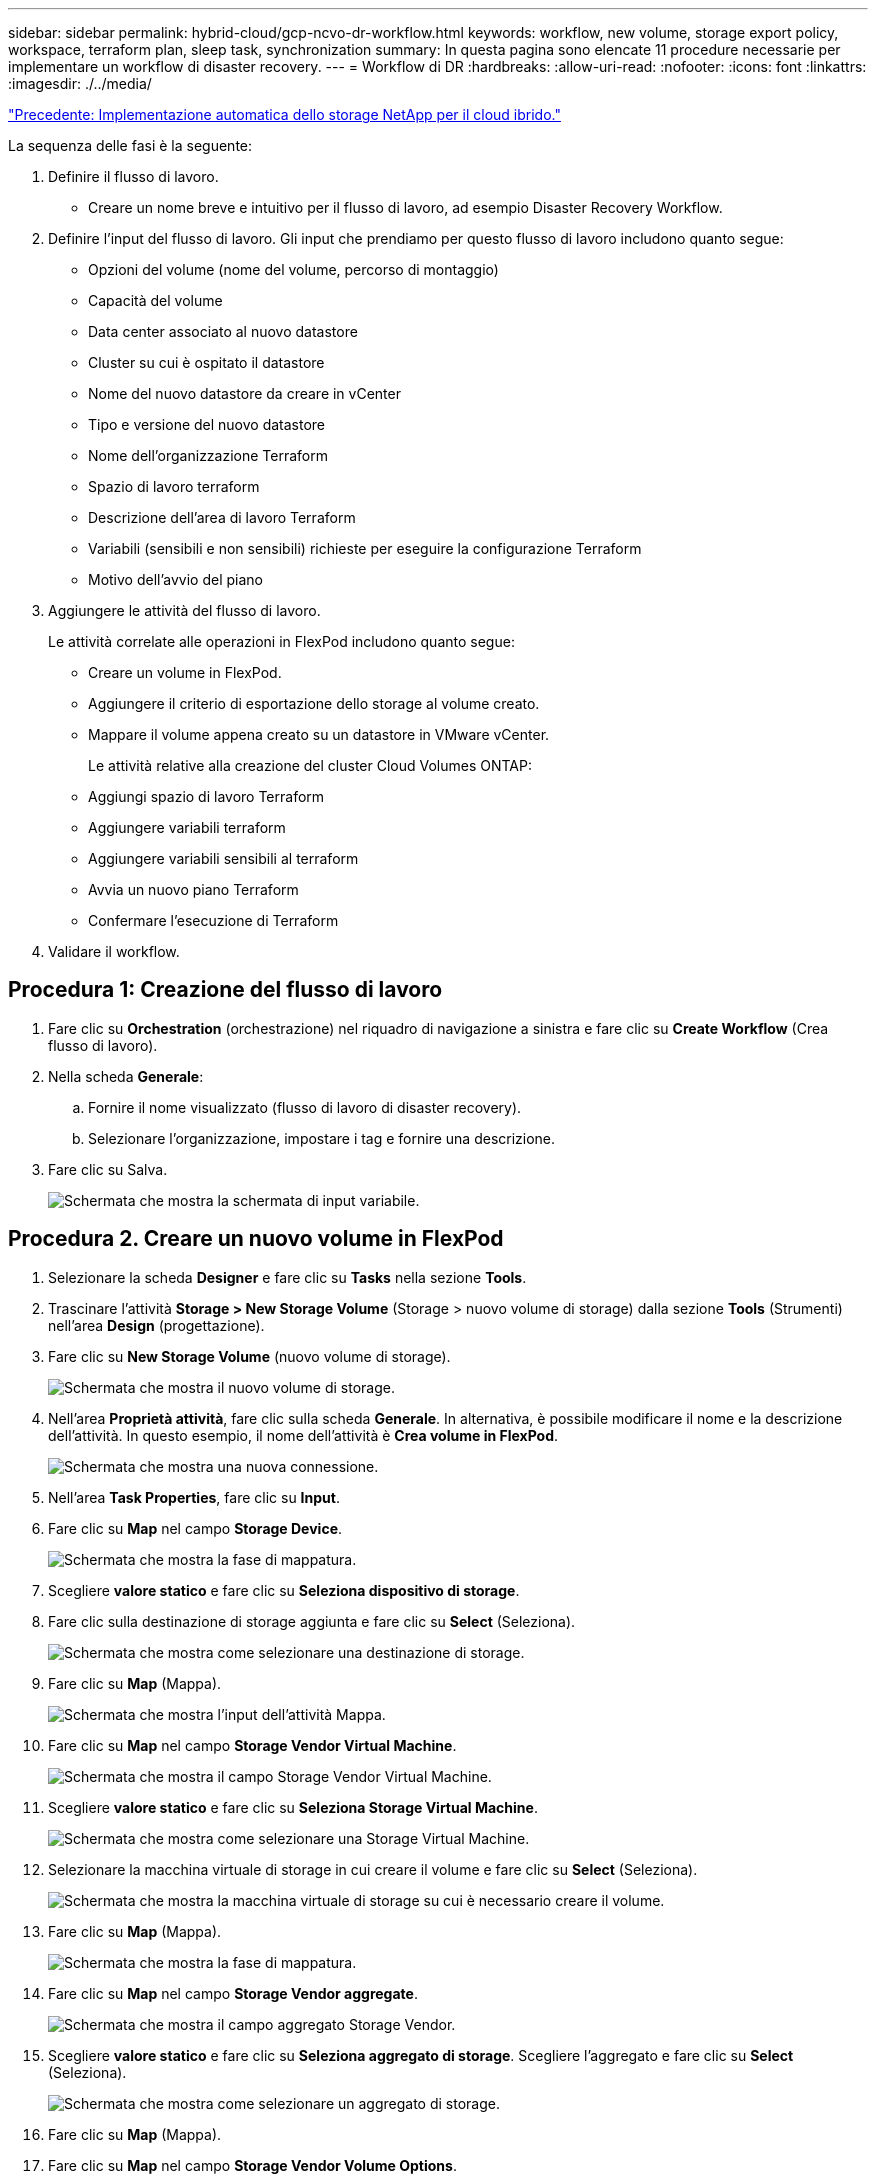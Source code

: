 ---
sidebar: sidebar 
permalink: hybrid-cloud/gcp-ncvo-dr-workflow.html 
keywords: workflow, new volume, storage export policy, workspace, terraform plan, sleep task, synchronization 
summary: In questa pagina sono elencate 11 procedure necessarie per implementare un workflow di disaster recovery. 
---
= Workflow di DR
:hardbreaks:
:allow-uri-read: 
:nofooter: 
:icons: font
:linkattrs: 
:imagesdir: ./../media/


link:gcp-ncvo-automated-deployment-of-hybrid-cloud-netapp-storage.html["Precedente: Implementazione automatica dello storage NetApp per il cloud ibrido."]

[role="lead"]
La sequenza delle fasi è la seguente:

. Definire il flusso di lavoro.
+
** Creare un nome breve e intuitivo per il flusso di lavoro, ad esempio Disaster Recovery Workflow.


. Definire l'input del flusso di lavoro. Gli input che prendiamo per questo flusso di lavoro includono quanto segue:
+
** Opzioni del volume (nome del volume, percorso di montaggio)
** Capacità del volume
** Data center associato al nuovo datastore
** Cluster su cui è ospitato il datastore
** Nome del nuovo datastore da creare in vCenter
** Tipo e versione del nuovo datastore
** Nome dell'organizzazione Terraform
** Spazio di lavoro terraform
** Descrizione dell'area di lavoro Terraform
** Variabili (sensibili e non sensibili) richieste per eseguire la configurazione Terraform
** Motivo dell'avvio del piano


. Aggiungere le attività del flusso di lavoro.
+
Le attività correlate alle operazioni in FlexPod includono quanto segue:

+
** Creare un volume in FlexPod.
** Aggiungere il criterio di esportazione dello storage al volume creato.
** Mappare il volume appena creato su un datastore in VMware vCenter.
+
Le attività relative alla creazione del cluster Cloud Volumes ONTAP:

** Aggiungi spazio di lavoro Terraform
** Aggiungere variabili terraform
** Aggiungere variabili sensibili al terraform
** Avvia un nuovo piano Terraform
** Confermare l'esecuzione di Terraform


. Validare il workflow.




== Procedura 1: Creazione del flusso di lavoro

. Fare clic su *Orchestration* (orchestrazione) nel riquadro di navigazione a sinistra e fare clic su *Create Workflow* (Crea flusso di lavoro).
. Nella scheda *Generale*:
+
.. Fornire il nome visualizzato (flusso di lavoro di disaster recovery).
.. Selezionare l'organizzazione, impostare i tag e fornire una descrizione.


. Fare clic su Salva.
+
image:gcp-ncvo-image7.png["Schermata che mostra la schermata di input variabile."]





== Procedura 2. Creare un nuovo volume in FlexPod

. Selezionare la scheda *Designer* e fare clic su *Tasks* nella sezione *Tools*.
. Trascinare l'attività *Storage > New Storage Volume* (Storage > nuovo volume di storage) dalla sezione *Tools* (Strumenti) nell'area *Design* (progettazione).
. Fare clic su *New Storage Volume* (nuovo volume di storage).
+
image:gcp-ncvo-image8.png["Schermata che mostra il nuovo volume di storage."]

. Nell'area *Proprietà attività*, fare clic sulla scheda *Generale*. In alternativa, è possibile modificare il nome e la descrizione dell'attività. In questo esempio, il nome dell'attività è *Crea volume in FlexPod*.
+
image:gcp-ncvo-image9.png["Schermata che mostra una nuova connessione."]

. Nell'area *Task Properties*, fare clic su *Input*.
. Fare clic su *Map* nel campo *Storage Device*.
+
image:gcp-ncvo-image10.png["Schermata che mostra la fase di mappatura."]

. Scegliere *valore statico* e fare clic su *Seleziona dispositivo di storage*.
. Fare clic sulla destinazione di storage aggiunta e fare clic su *Select* (Seleziona).
+
image:gcp-ncvo-image11.png["Schermata che mostra come selezionare una destinazione di storage."]

. Fare clic su *Map* (Mappa).
+
image:gcp-ncvo-image12.png["Schermata che mostra l'input dell'attività Mappa."]

. Fare clic su *Map* nel campo *Storage Vendor Virtual Machine*.
+
image:gcp-ncvo-image13.png["Schermata che mostra il campo Storage Vendor Virtual Machine."]

. Scegliere *valore statico* e fare clic su *Seleziona Storage Virtual Machine*.
+
image:gcp-ncvo-image14.png["Schermata che mostra come selezionare una Storage Virtual Machine."]

. Selezionare la macchina virtuale di storage in cui creare il volume e fare clic su *Select* (Seleziona).
+
image:gcp-ncvo-image15.png["Schermata che mostra la macchina virtuale di storage su cui è necessario creare il volume."]

. Fare clic su *Map* (Mappa).
+
image:gcp-ncvo-image16.png["Schermata che mostra la fase di mappatura."]

. Fare clic su *Map* nel campo *Storage Vendor aggregate*.
+
image:gcp-ncvo-image17.png["Schermata che mostra il campo aggregato Storage Vendor."]

. Scegliere *valore statico* e fare clic su *Seleziona aggregato di storage*. Scegliere l'aggregato e fare clic su *Select* (Seleziona).
+
image:gcp-ncvo-image18.png["Schermata che mostra come selezionare un aggregato di storage."]

. Fare clic su *Map* (Mappa).
. Fare clic su *Map* nel campo *Storage Vendor Volume Options*.
. Scegliere *Direct Mapping* e fare clic su *Workflow Input*.
+
image:gcp-ncvo-image19.png["Schermata che mostra l'input dell'attività della mappa."]

. Nella procedura guidata Aggiungi input, completare i seguenti passaggi:
+
.. Fornire un nome visualizzato e un nome di riferimento (facoltativo).
.. Assicurarsi che l'opzione *Storage Vendor Volume Options* sia selezionata per *Type*.
.. Fare clic su *Set Default Value and Override* (Imposta valore predefinito e ignora).
.. Fare clic su *obbligatorio*.
.. Impostare *tipo di piattaforma* su *NetApp Active IQ Unified Manager*.
.. Fornire un valore predefinito per il volume creato in *Volume*.
.. Fare clic su *NFS*. Se NFS è impostato, viene creato un volume NFS. Se questo valore è impostato su false, viene creato un volume SAN.
.. Fornire un percorso di montaggio e fare clic su *Aggiungi*.
+
image:gcp-ncvo-image20.png["Schermata che mostra la schermata di immissione Add Workflow (Aggiungi flusso di lavoro)."]



. Fare clic su *Map* (Mappa).
. Fare clic su *MAP* nel campo *Volume Capacity*.
. Scegliere *Direct Mapping* e fare clic su *Workflow Input*.
. Fare clic su *Input Name* e *Create Workflow Input*.
+
image:gcp-ncvo-image21.png["Schermata che mostra come creare un nome nella schermata Map Task Input (immissione attività mappa)."]

. Nella procedura guidata Aggiungi input:
+
.. Fornire un nome visualizzato e un nome di riferimento (facoltativo).
.. Fare clic su *obbligatorio*.
.. Per *Type*, selezionare *Storage Capacity*.
.. Fare clic su *Set Default Value and Override* (Imposta valore predefinito e ignora).
.. Fornire un valore predefinito per le dimensioni del volume e l'unità.
.. Fare clic su *Aggiungi*.
+
image:gcp-ncvo-image22.png["La schermata mostra l'input dei dati per la procedura guidata Aggiungi input."]



. Fare clic su *Map* (Mappa).
. Con Connector, creare una connessione tra le attività *Avvio* e *Crea volume in FlexPod*, quindi fare clic su *Salva*.
+
image:gcp-ncvo-image23.png["Errore: La schermata mostra come creare una connessione tra le attività Avvio e Crea volume in FlexPod."]

+

NOTE: Ignorare l'errore per ora. Questo errore viene visualizzato perché non è presente alcuna connessione tra le attività *Crea volume in FlexPod* e *operazione riuscita*, necessaria per specificare la transizione corretta.





== Procedura 3: Aggiunta della policy di esportazione dello storage

. Selezionare la scheda *Designer* e fare clic su *Tasks* nella sezione *Tools*.
. Trascinare l'attività *Storage > Add Storage Export Policy to Volume* (archiviazione > Aggiungi policy di esportazione dello storage al volume) dalla sezione *Tools* (Strumenti) nell'area *Design* (progettazione).
. Fare clic su *Add Storage Export Policy to Volume* (Aggiungi policy di esportazione storage al volume). Nell'area *Proprietà attività*, fare clic sulla scheda *Generale*. In alternativa, è possibile modificare il nome e la descrizione dell'attività. In questo esempio, il nome dell'attività è Add Storage Export Policy (Aggiungi policy di esportazione dello storage).
. Utilizzare Connector per stabilire una connessione tra le attività *Crea volume in FlexPod* e *Aggiungi policy di esportazione dello storage*. Fare clic su *Save* (Salva).
+
image:gcp-ncvo-image24.png["Schermata che mostra come stabilire una connessione tra le attività Crea volume in FlexPod e Aggiungi policy di esportazione dello storage."]

. Nell'area *Task Properties*, fare clic su *Input*.
. Fare clic su *Map* nel campo *Storage Device*.
+
image:gcp-ncvo-image25.png["Schermata che mostra la fase di mappatura."]

. Scegliere *valore statico* e fare clic su *Seleziona dispositivo di storage*. Selezionare la stessa destinazione di storage aggiunta durante la creazione dell'attività precedente di creazione di un nuovo volume di storage.
. Fare clic su *Map* (Mappa).
+
image:gcp-ncvo-image26.png["Schermata che mostra la fase di mappatura parte 2."]

. Fare clic su *Map* nel campo *Storage Vendor Virtual Machine*.
. Scegliere *valore statico* e fare clic su *Seleziona Storage Virtual Machine*. Selezionare la stessa macchina virtuale di storage aggiunta durante la creazione dell'attività precedente di creazione di un nuovo volume di storage.
+
image:gcp-ncvo-image27.png["Schermata che mostra come scegliere un valore statico e fare clic su Select Storage Virtual Machine (Seleziona macchina virtuale di storage)."]

. Fare clic su *Map* (Mappa).
. Fare clic su *Map* nel campo *Volume*.
. Fare clic su *Nome attività*, quindi su *Crea volume in FlexPod*. Fare clic su *Output Name* (Nome output), quindi su *Volume*.
+

NOTE: In Cisco Intersight Cloud Orchestrator, è possibile fornire l'output di un'attività precedente come input per una nuova attività. In questo esempio, i dettagli di *Volume* sono stati forniti dall'attività *Crea volume in FlexPod* come input per l'attività *Aggiungi policy di esportazione dello storage*.

+
image:gcp-ncvo-image28.png["Schermata che mostra come fornire l'output di un'attività precedente come input per una nuova attività."]

. Fare clic su *Map* (Mappa).
. Fare clic su *Map* nel campo *Export Policy*.
. Scegliere *valore statico* e fare clic su *Seleziona policy di esportazione*. Selezionare la policy di esportazione creata.
+
image:gcp-ncvo-image29.png["Schermata"]

. Fare clic su *Map* (Mappa), quindi su *Save* (Salva).
+

NOTE: In questo modo, viene completata l'aggiunta di un criterio di esportazione al volume. Quindi, creare un nuovo datastore mappando il volume creato.





== Procedura 4: Mappare il volume FlexPod all'archivio dati

. Selezionare la scheda *Designer* e fare clic su *Tasks* nella sezione *Tools*.
. Trascinare l'attività *Virtualization > New Hypervisor Datastore* (virtualizzazione > nuovo archivio dati hypervisor) dalla sezione *Tools* (Strumenti) nell'area *Design* (progettazione).
. Utilizzare Connector per stabilire una connessione tra le attività *Add Storage Export Policy* (Aggiungi policy di esportazione dello storage) e *New Hypervisor Datastore* (nuovo archivio dati hypervisor). Fare clic su *Save* (Salva).
+
image:gcp-ncvo-image30.png["Schermata"]

. Fare clic su *New Hypervisor Datastore* (nuovo archivio dati hypervisor). Nell'area *Proprietà attività*, fare clic sulla scheda *Generale*. In alternativa, è possibile modificare il nome e la descrizione dell'attività. In questo esempio, il nome dell'attività è *Mapp volume to Datastore*.
+
image:gcp-ncvo-image31.png["Schermata"]

. Nell'area *Task Properties*, fare clic su *Input*.
. Fare clic su *Map* nel campo *Hypervisor Manager*.
. Scegliere *Static Value* (valore statico) e fare clic su *Select Hypervisor Manager* (Seleziona gestore hypervisor). Fare clic sulla destinazione di VMware vCenter.
+
image:gcp-ncvo-image32.png["Schermata"]

. Fare clic su *Map* (Mappa).
+
image:gcp-ncvo-image33.png["Schermata"]

. Fare clic su *Map* nel campo *Data center*. Si tratta del data center associato al nuovo datastore.
. Scegliere *Direct Mapping* e fare clic su *Workflow Input*.
. Fare clic su *Input Name*, quindi su *Create Workflow Input*.
+
image:gcp-ncvo-image34.png["Schermata"]

. Nella procedura guidata Aggiungi input, completare i seguenti passaggi:
+
.. Fornire un nome visualizzato e un nome di riferimento (facoltativo).
.. Selezionare *Datacenter* come tipo.
.. Fare clic su *Set Default Value and Override* (Imposta valore predefinito e ignora).
.. Fare clic su *Seleziona data center*.
.. Fare clic sul data center associato al nuovo datastore, quindi fare clic su *Select* (Seleziona).
+
image:gcp-ncvo-image35.png["Schermata"]

+
*** Fare clic su *Aggiungi*.




. Fare clic su *Map* (Mappa).
. Fare clic su *Map* nel campo *Cluster*.
. Scegliere *Direct Mapping* e fare clic su *Workflow Input*.
+
image:gcp-ncvo-image36.png["Schermata"]

. Nella procedura guidata Aggiungi input, completare i seguenti passaggi:
+
.. Fornire un nome visualizzato e un nome di riferimento (facoltativo).
.. Fare clic su *obbligatorio*.
.. Selezionare Cluster come tipo.
.. Fare clic su *Set Default Value and Override* (Imposta valore predefinito e ignora).
.. Fare clic su *Select Cluster* (Seleziona cluster).
.. Fare clic sul cluster associato al nuovo datastore.
.. Fare clic su *Seleziona*.
+
image:gcp-ncvo-image37.png["Schermata"]

.. Fare clic su *Aggiungi*.


. Fare clic su *Map* (Mappa).
. Fare clic su *Map* nel campo *host*.
+
image:gcp-ncvo-image38.png["Schermata"]

. Scegliere *Static Value* (valore statico) e fare clic sull'host su cui verrà ospitato il datastore. Se viene specificato un cluster, l'host viene ignorato.
+
image:gcp-ncvo-image39.png["Schermata"]

. Fare clic su *Select and Map* (Seleziona e mappa).
. Fare clic su *Map* nel campo *Datastore*.
. Scegliere *Direct Mapping* e fare clic su *Workflow Input*.
. Fare clic su *Input Name* e *Create Workflow Input*.
+
image:gcp-ncvo-image40.png["Schermata"]

. Nella procedura guidata Aggiungi input:
+
.. Fornire un nome visualizzato e un nome di riferimento (facoltativo).
.. Fare clic su *obbligatorio*.
.. Fare clic su *Set Default Value and Override* (Imposta valore predefinito e ignora).
.. Fornire un valore predefinito per l'archivio dati e fare clic su *Add* (Aggiungi).
+
image:gcp-ncvo-image41.png["Schermata"]



. Fare clic su *Map* (Mappa).
. Fare clic su *Map* nel campo di immissione *Type of Datastore*.
. Scegliere *Direct Mapping* e fare clic su *Workflow Input*.
. Fare clic su *Input Name* e *Create Workflow Input*.
+
image:gcp-ncvo-image42.png["Schermata"]

. Nella procedura guidata Aggiungi input, completare i seguenti passaggi:
+
.. Fornire un nome visualizzato e un nome di riferimento (facoltativo) e fare clic su *obbligatorio*.
.. Assicurarsi di selezionare il tipo *tipi di datastore* e fare clic su *Imposta valore predefinito e Ignora*.
+
image:gcp-ncvo-image43.png["Schermata"]

.. Fornire il percorso remoto. Questo è il percorso remoto del punto di montaggio NFS.
.. Fornire i nomi host o gli indirizzi IP del server NFS remoto in NFS Server Address (Indirizzo server NFS).
.. Fare clic su *Access Mode* (modalità di accesso). La modalità Access è per il server NFS. Fare clic su Read-only (sola lettura) se i volumi vengono esportati in sola lettura. Fare clic su *Aggiungi*.
+
image:gcp-ncvo-image44.png["Schermata"]



. Fare clic su *Map* (Mappa).
. Fare clic su *Save* (Salva).
+
image:gcp-ncvo-image30.png["Schermata"]



In questo modo viene completata l'attività di creazione dell'archivio dati. Tutte le attività eseguite nel data center FlexPod on-premise sono state completate.

image:gcp-ncvo-image45.png["Schermata"]



== Procedura 5: Aggiungere una nuova area di lavoro Terraform

. Selezionare la scheda *Designer* e fare clic su *Tasks* nella sezione *Tools*.
. Trascinare l'attività *Terraform Cloud > Add Terraform Workspace* dalla sezione Tools (Strumenti) dell'area Design (progettazione).
. Utilizzare Connector per connettere le attività *Map volume to Datastore* e *Add Terraform Workspace* e fare clic su *Save*.
. Fare clic su *Aggiungi area di lavoro Terraform*. Nell'area Task Properties (Proprietà attività), fare clic sulla scheda *General* (Generale). In alternativa, è possibile modificare il nome e la descrizione dell'attività.
+
image:gcp-ncvo-image46.png["Schermata"]

. Nell'area Task Properties (Proprietà operazione), fare clic su *Input*.
. Fare clic su *Map* nel campo di immissione *Terraform Cloud Target*.
. Scegliere *valore statico* e fare clic su *Seleziona destinazione cloud Terraform*. Selezionare l'account Terraform Cloud for Business aggiunto come spiegato in link:https://www.cisco.com/c/en/us/td/docs/unified_computing/ucs/UCS_CVDs/flexpod_cvo_ico_ntap.html["Configurare Cisco Intersight Service per HashiCorp Terraform"^].".
+
image:gcp-ncvo-image47.png["Schermata"]

. Fare clic su *Map* (Mappa).
. Fare clic su *Map* nel campo di immissione *Terraform Organization Name*.
. Scegliere *Static Value* (valore statico), quindi fare clic su *Select Terraform Organization* (Seleziona organizzazione terraform). Seleziona il nome dell'organizzazione Terraform a cui fai parte nel tuo account Terraform Cloud for Business.
+
image:gcp-ncvo-image48.png["Schermata"]

. Fare clic su *Map* (Mappa).
. Fare clic su *Map* nel campo *Terraform Workspace Name*. Questo è il nuovo spazio di lavoro nell'account Terraform Cloud for Business.
. Scegliere *Direct Mapping* e fare clic su *Workflow Input*.
. Fare clic su *Input Name* e *Create Workflow Input*.
+
image:gcp-ncvo-image49.png["Schermata"]

. Nella procedura guidata Aggiungi input, completare i seguenti passaggi:
+
.. Fornire un nome visualizzato e un nome di riferimento (facoltativo).
.. Fare clic su *obbligatorio*.
.. Assicurarsi di selezionare *String* per *Type*.
.. Fare clic su *Set Default Value and Override* (Imposta valore predefinito e ignora).
.. Specificare un nome predefinito per l'area di lavoro.
.. Fare clic su *Aggiungi*.
+
image:gcp-ncvo-image50.png["Schermata"]



. Fare clic su *Map* (Mappa).
. Fare clic su *Map* (Mappa) nel campo *Workspace Description* (Descrizione area di lavoro).
. Scegliere *Direct Mapping* e fare clic su *Workflow Input*.
. Fare clic su *Input Name* e *Create Workflow Input*.
+
image:gcp-ncvo-image51.png["Schermata"]

. Nella procedura guidata Aggiungi input, completare i seguenti passaggi:
+
.. Fornire un nome visualizzato e un nome di riferimento (facoltativo).
.. Assicurarsi di selezionare *String* per *Type*.
.. Fare clic su *Set Default Value and Override* (Imposta valore predefinito e ignora).
.. Fornire una descrizione dell'area di lavoro e fare clic su *Aggiungi*.
+
image:gcp-ncvo-image52.png["Schermata"]



. Fare clic su *Map* (Mappa).
. Fare clic su *Map* nel campo *Execution Mode*.
. Scegliere *valore statico*, fare clic su *modalità di esecuzione*, quindi fare clic su *remoto*.
+
image:gcp-ncvo-image53.png["Schermata"]

. Fare clic su *Map* (Mappa).
. Fare clic su *Map* nel campo *Apply Method* (Applica metodo).
. Scegliere *valore statico* e fare clic su *Applica metodo*. Fare clic su *Manual Apply* (Applica manuale).
+
image:gcp-ncvo-image54.png["Schermata"]

. Fare clic su *Map* (Mappa).
. Fare clic su *Map* (Mappa) nel campo *User Interface* (interfaccia utente).
. Scegliere *Static Value* (valore statico) e fare clic su *User Interface* (interfaccia utente). Fare clic su *Console UI*.
+
image:gcp-ncvo-image55.png["Schermata"]

. Fare clic su *Map* (Mappa).
. Fare clic su *Map* nel campo di immissione e selezionare il flusso di lavoro.
. Selezionare *valore statico* e fare clic su *Scegli il flusso di lavoro*. Fare clic su *Version Control Workflow*.
+
image:gcp-ncvo-image56.png["Schermata"]

. Fornire i seguenti dettagli sul repository GitHub:
+
.. In *Repository Name* (Nome repository), immettere il nome del repository descritto nella sezione link:gcp-ncvo-automated-deployment-of-hybrid-cloud-netapp-storage.html#google-cloud#set-up-environment-prerequisites[""Configurazione dei prerequisiti dell'ambiente""].
.. Fornire l'ID token OAuth come descritto in dettaglio nella sezione link:gcp-ncvo-automated-deployment-of-hybrid-cloud-netapp-storage.html#google-cloud#set-up-environment-prerequisites[""Configurazione dei prerequisiti dell'ambiente""].
.. Selezionare l'opzione *Automatic Run Triggering*.
+
image:gcp-ncvo-image57.png["Schermata"]



. Fare clic su *Map* (Mappa).
. Fare clic su *Save* (Salva).


In questo modo viene completata l'attività di creazione di uno spazio di lavoro in un account Terraform Cloud for Business.



== Procedura 6: Aggiunta di variabili non sensibili all'area di lavoro

. Accedere alla scheda *Designer* e fare clic sulla sezione *flussi di lavoro da Strumenti*.
. Trascinare il flusso di lavoro *Terraform > Add Terraform Variables* dalla sezione *Tools* nell'area *Design*.
. Utilizzare Connector per collegare le attività *Add Terraform Workspace* e *Add Terraform Variables*. Fare clic su *Save* (Salva).
. Fare clic su *Aggiungi variabili terraform*. Nell'area *Workflow Properties* (Proprietà flusso di lavoro), fare clic sulla scheda *General* (Generale). In alternativa, è possibile modificare il nome e la descrizione dell'attività.
+
image:gcp-ncvo-image58.png["Schermata"]

. Nell'area *Workflow Properties*, fare clic su *Input*.
. Fare clic su *Map* nel campo *Terraform Cloud Target*.
. Scegliere *valore statico* e fare clic su *Seleziona destinazione cloud Terraform*. Selezionare l'account Terraform Cloud for Business aggiunto come spiegato in link:https://www.cisco.com/c/en/us/td/docs/unified_computing/ucs/UCS_CVDs/flexpod_cvo_ico_ntap.html["Configurare Cisco Intersight Service per HashiCorp Terraform"^].".
+
image:gcp-ncvo-image59.png["Schermata"]

. Fare clic su *Map* (Mappa).
. Fare clic su *Map* nel campo *Terraform Organization Name *.
. Scegliere *valore statico* e fare clic su *Seleziona organizzazione terraform*. Seleziona il nome dell'organizzazione Terraform a cui fai parte nel tuo account Terraform Cloud for Business.
+
image:gcp-ncvo-image60.png["Schermata"]

. Fare clic su *Map* (Mappa).
. Fare clic su *Map* nel campo *Terraform Workspace Name*.
. Scegliere *Direct Mapping* e fare clic su *Task Output*.
. Fare clic su *Nome attività* e fare clic su *Aggiungi area di lavoro terraform*.
+
image:gcp-ncvo-image61.png["Schermata"]

. Fare clic su *Output Name* (Nome output) e su *Workspace Name* (Nome area di lavoro).
. Fare clic su *Map* (Mappa).
. Fare clic su *Map* nel campo *Add Variables Options*.
. Scegliere *Direct Mapping* e fare clic su *Workflow Input*.
. Fare clic su *Input Name* e *Create Workflow Input*.
+
image:gcp-ncvo-image62.png["Schermata"]

. Nella procedura guidata Aggiungi input, completare i seguenti passaggi:
+
.. Fornire un nome visualizzato e un nome di riferimento (opzionale).
.. Assicurarsi di selezionare *String* per *Type*.
.. Fare clic su *Set Default Value and Override* (Imposta valore predefinito e ignora).
.. Fare clic su *Variable Type* (tipo di variabile), quindi su *non-sensitive Variables* (variabili non sensibili).


. Nella sezione *Add Terraform Variables*, fornire le seguenti informazioni:
+
** *Chiave.* `name_of_on-prem-ontap`
** *Value.* indica il nome di on-premise ONTAP.
** *Descrizione.* Nome del ONTAP on-premise.


. Fare clic su *+* per aggiungere ulteriori variabili.
+
image:gcp-ncvo-image63.png["Schermata"]

. Aggiungere tutte le variabili Terraform come mostrato nella tabella seguente. È inoltre possibile specificare un valore predefinito.
+
|===
| Nome della variabile terraform | Descrizione 


| name_of_on-premise-ontap | Nome del FlexPod (on-premise ONTAP) 


| ip_cluster_ontap on-premise | L'indirizzo IP dell'interfaccia di gestione del cluster di storage 


| nome_utente_ontap_on-premise | Nome utente amministratore per il cluster di storage 


| Zona | Regione GCP in cui verrà creato l'ambiente di lavoro 


| subnet_id | id subnet GCP in cui verrà creato l'ambiente di lavoro 


| id_vpc | L'ID VPC in cui verrà creato l'ambiente di lavoro 


| nome_pacchetto_capacità | Il tipo di licenza da utilizzare 


| volume_origine | Il nome del volume di origine 


| source_storage_vm_name | Il nome della SVM di origine 


| destination_volume | Nome del volume su Cloud Volumes ONTAP 


| schedule_of_replication | L'impostazione predefinita è 1 ora 


| name_of_volume_to_create_on_cvo | Nome del volume cloud 


| id_area di lavoro | L'id_area di lavoro in cui verrà creato l'ambiente di lavoro 


| ID_progetto | l'id_progetto in cui verrà creato l'ambiente di lavoro 


| name_of_cvo_cluster | Il nome dell'ambiente di lavoro Cloud Volumes ONTAP 


| account_servizio_gcp | account_servizio_gcp dell'ambiente di lavoro Cloud Volumes ONTAP 
|===
. Fare clic su *Map* (Mappa), quindi su *Save* (Salva).
+
image:gcp-ncvo-image64.png["Schermata"]



In questo modo viene completata l'attività di aggiunta delle variabili Terraform richieste all'area di lavoro. Quindi, aggiungere le variabili Terraform sensibili richieste all'area di lavoro. È inoltre possibile combinare entrambi in un'unica attività.



== Procedura 7: Aggiunta di variabili sensibili a un'area di lavoro

. Accedere alla scheda *Designer* e fare clic su *workflow* nella sezione *Strumenti*.
. Trascinare il flusso di lavoro *Terraform > Add Terraform Variables* dalla sezione *Tools* nell'area *Design*.
. Utilizzare Connector per collegare le due attività *Add Terraform Workspace*. Fare clic su *Save* (Salva).
+

NOTE: Viene visualizzato un avviso che indica che le due attività hanno lo stesso nome. Ignorare l'errore per ora perché si modifica il nome dell'attività nel passaggio successivo.

. Fare clic su *Aggiungi variabili terraform*. Nell'area *Workflow Properties* (Proprietà flusso di lavoro), fare clic sulla scheda *General* (Generale). Modificare il nome in *Aggiungi variabili sensibili al terraform*.
+
image:gcp-ncvo-image65.png["Schermata"]

. Nell'area *Workflow Properties*, fare clic su *Input*.
. Fare clic su *Map* nel campo *Terraform Cloud Target*.
. Scegliere *valore statico* e fare clic su *Seleziona destinazione cloud Terraform*. Seleziona l'account Terraform Cloud for Business che è stato aggiunto nella sezione link:https://www.cisco.com/c/en/us/td/docs/unified_computing/ucs/UCS_CVDs/flexpod_cvo_ico_ntap.html["Configurare Cisco Intersight Service per HashiCorp Terraform"^]."
. Fare clic su *Map* (Mappa).
. Fare clic su *Map* nel campo *Terraform Organization Name*.
. Scegliere *valore statico* e fare clic su *Seleziona organizzazione terraform*. Seleziona il nome dell'organizzazione Terraform a cui fai parte nel tuo account Terraform Cloud for Business.
. Fare clic su *Map* (Mappa).
. Fare clic su *Map* nel campo *Terraform Workspace Name*.
. Scegliere *Direct Mapping* e fare clic su *Task Output*.
. Fare clic su *Nome attività*, quindi su *Aggiungi area di lavoro terraform*.
. Fare clic su *Output Name* (Nome output) e selezionare l'output *Workspace Name* (Nome area di lavoro).
. Fare clic su *Map* (Mappa).
. Fare clic su *Map* nel campo *Add Variables Options*.
. Scegliere *Direct Mapping*, quindi fare clic su *Workflow Input*.
. Fare clic su *Input Name* e *Create Workflow Input*.
. Nella procedura guidata Aggiungi input, completare i seguenti passaggi:
+
.. Fornire un nome visualizzato e un nome di riferimento (facoltativo).
.. Assicurarsi di selezionare *Terraform Add Variables Options* per il tipo.
.. Fare clic su *Set Default Value* (Imposta valore predefinito).
.. Fare clic su *Variable Type* (tipo variabile), quindi su *Sensitive Variables* (variabili sensibili).
.. Fare clic su *Aggiungi*.
+
image:gcp-ncvo-image66.png["Schermata"]



. Nella sezione *Add Terraform Variables*, fornire le seguenti informazioni:
+
** *Chiave.* `cloudmanager_refresh_token`.
** *Valore.* inserire il token di refresh per le operazioni API di NetApp Cloud Manager.
** *Descrizione.* Aggiorna token.
+

NOTE: Per ulteriori informazioni su come ottenere un token di refresh per le operazioni API di NetApp Cloud Manager, consulta la sezione link:gcp-ncvo-automated-deployment-of-hybrid-cloud-netapp-storage.html#google-cloud#set-up-environment-prerequisites[""Configurazione dei prerequisiti dell'ambiente"."]

+
image:gcp-ncvo-image67.png["Schermata"]



. Aggiungere tutte le variabili sensibili al terraform come mostrato nella tabella seguente. È inoltre possibile specificare un valore predefinito.
+
|===
| Nome variabile sensibile al terraform | Descrizione 


| cloud_manager_refresh_token | Aggiorna token. Ottenerlo da: 


| id_connettore | L'ID client di Cloud Manager Connector. Ottenerlo da 


| cvo_admin_password | La password admin per Cloud Volumes ONTAP 


| on-premise-ontap_user_password | Password di amministratore per il cluster di storage 
|===
. Fare clic su *Map* (Mappa) per completare l'operazione di aggiunta delle variabili sensibili al Terraform richieste all'area di lavoro. Quindi, avviare un nuovo piano Terraform nell'area di lavoro configurata.




== Procedura 8: Avviare un nuovo piano Terraform

. Selezionare la scheda *Designer* e fare clic su *Tasks* nella sezione *Tools*.
. Trascinare l'attività *Terraform Cloud > Start New Terraform Plan* (Avvia nuovo piano di terraform) dalla sezione *Tools* (Strumenti) nell'area *Design* (progettazione).
. Utilizzare Connector per connettersi tra le attività *Aggiungi variabili sensibili al terraform* e *Avvia nuove attività del piano di terraform*. Fare clic su *Save* (Salva).
. Fare clic su *Start New Terraform Plan* (Avvia nuovo piano terraform). Nell'area *Proprietà attività*, fare clic sulla scheda *Generale*. In alternativa, è possibile modificare il nome e la descrizione dell'attività.
+
image:gcp-ncvo-image68.png["Schermata"]

. Nell'area *Task Properties*, fare clic su *Input*.
. Fare clic su *Map* nel campo *Terraform Cloud Target*.
. Scegliere *valore statico* e fare clic su *Seleziona destinazione cloud Terraform*. Selezionare l'account Terraform Cloud for Business aggiunto nella sezione "Configurazione di Cisco Intersight Service per HashiCorp Terraform".
. Fare clic su *Map* (Mappa).
. Fare clic su *Map* nel campo *Workspace ID*.
. Scegliere *Direct Mapping* e fare clic su *Task Output*.
. Fare clic su *Nome attività*, quindi su *Aggiungi area di lavoro terraform*.
+
image:gcp-ncvo-image69.png["Schermata"]

. Fare clic su *Output Name*, *Workspace ID*, quindi su *Map*.
. Fare clic su *Map* nel campo *Reason for Starting plan* (motivo del piano di avvio).
. Scegliere *Direct Mapping*, quindi fare clic su *Workflow Input*.
. Fare clic su *Input Name*, quindi su *Create Workflow Input*.
. Nella procedura guidata Aggiungi input, completare i seguenti passaggi:
+
.. Fornire un nome visualizzato e un nome di riferimento (facoltativo).
.. Assicurarsi di selezionare *String* per *Type*.
.. Fare clic su *Set Default Value and Override* (Imposta valore predefinito e ignora).
.. Inserire un valore predefinito per *motivo dell'avvio del piano* e fare clic su *Aggiungi*.
+
image:gcp-ncvo-image70.png["Schermata"]



. Fare clic su *Map* (Mappa).
. Fare clic su *Map* (Mappa) nel campo *Plan Operation* (operazione piano).
. Scegliere *valore statico* e fare clic su *operazione piano*. Fare clic su *nuovo piano*.
+
image:gcp-ncvo-image71.png["Schermata"]

. Fare clic su *Map* (Mappa).
. Fare clic su *Save* (Salva).


In questo modo, viene completata l'attività di aggiunta di un piano Terraform in un account Terraform Cloud for Business. Quindi, creare un'attività di sospensione per alcuni secondi.



== Procedura 9: Attività di sospensione per la sincronizzazione

Terraform Apply richiede RunID, che viene generato come parte dell'attività Terraform Plan. Attendere alcuni secondi tra il piano Terraform e le azioni Terraform Apply evita i problemi di tempistica.

. Selezionare la scheda *Designer* e fare clic su *Tasks* nella sezione *Tools*.
. Trascinare *Core Tasks > Sleep Task* dalla sezione *Tools* nell'area *Design*.
. Utilizzare Connector per collegare le attività *Avvia nuovo piano terraform* e *sospensione attività*. Fare clic su *Save* (Salva).
+
image:gcp-ncvo-image72.png["Schermata"]

. Fare clic su *attività sospensione*. Nell'area *Proprietà attività*, fare clic sulla scheda *Generale*. In alternativa, è possibile modificare il nome e la descrizione dell'attività. In questo esempio, il nome dell'attività è *Synchronize*.
. Nell'area *Task Properties*, fare clic su *Input*.
. Fare clic su *Map* nel campo *Sleep Time in seconds*.
. Scegliere *valore statico* e inserire *15* in per il valore *tempo di pausa in secondi*.
+
image:gcp-ncvo-image73.png["Schermata"]

. Fare clic su *Map* (Mappa).
. Fare clic su *Save* (Salva).


L'attività di sospensione viene completata. Quindi, creare l'ultima attività di questo flusso di lavoro, confermando e applicando Terraform Run.



== Procedura 10: Confermare e applicare Terraform Run

. Selezionare la scheda *Designer* e fare clic su *Tasks* nella sezione *Tools*.
. Trascinare l'attività *Terraform Cloud > Confirm and Apply Terraform Run* (Conferma e applica esecuzione terraform) dalla sezione *Tools* (Strumenti) nell'area *Design* (progettazione).
. Utilizzare Connector per collegare le attività *Synchronize* e *Confirm and Apply Terraform Run*. Fare clic su *Save* (Salva).
. Fare clic su *Conferma* e *Applica esecuzione terraform*. Nell'area *Proprietà attività*, fare clic sulla scheda *Generale*. In alternativa, è possibile modificare il nome e la descrizione dell'attività.
+
image:gcp-ncvo-image74.png["Schermata"]

. Nell'area *Task Properties*, fare clic su *Input*.
. Fare clic su *Map* nel campo *Terraform Cloud Target*.
. Scegliere *valore statico* e fare clic su *Seleziona destinazione cloud Terraform*. Seleziona l'account Terraform Cloud for Business aggiunto in link:https://www.cisco.com/c/en/us/td/docs/unified_computing/ucs/UCS_CVDs/flexpod_cvo_ico_ntap.html["Configurare Cisco Intersight Service per HashiCorp Terraform"^]."
. Fare clic su *Map* (Mappa).
. Fare clic su *Map* nel campo *Run ID* (ID analisi).
. Scegliere *Direct Mapping* e fare clic su *Task Output*.
. Fare clic su *Nome attività* e fare clic su *Avvia nuovo piano di terraform*.
. Fare clic su *Output Name* (Nome output), quindi su *Run ID* (ID esecuzione).
+
image:gcp-ncvo-image75.png["Schermata"]

. Fare clic su *Map* (Mappa).
. Fare clic su *Save* (Salva).
. Fare clic su *Auto Align Workflow* (allineamento automatico flusso di lavoro) per allineare tutte le attività. Fare clic su *Save* (Salva).
+
image:gcp-ncvo-image76.png["Schermata"]



Questa operazione completa l'attività Confirm and Apply Terraform Run (Conferma e applica esecuzione terraform). Utilizzare Connector per connettersi tra le attività *Confirm and Apply Terraform Run* e le attività *Success* e *Failed*.



== Procedura 11: Importazione di un flusso di lavoro creato da Cisco

Cisco Intersight Cloud Orchestrator consente di esportare i flussi di lavoro da un account Cisco Intersight al sistema e di importarli in un altro account. È stato creato un file JSON esportando il workflow creato che può essere importato nel tuo account.

In è disponibile un file JSON per il componente del flusso di lavoro https://github.com/ucs-compute-solutions/FlexPod_DR_Workflows["Repository di GitHub"^].

link:gcp-ncvo-terraform-execution-from-controller.html["Pagina successiva: Esecuzione del terraform dal controller."]
